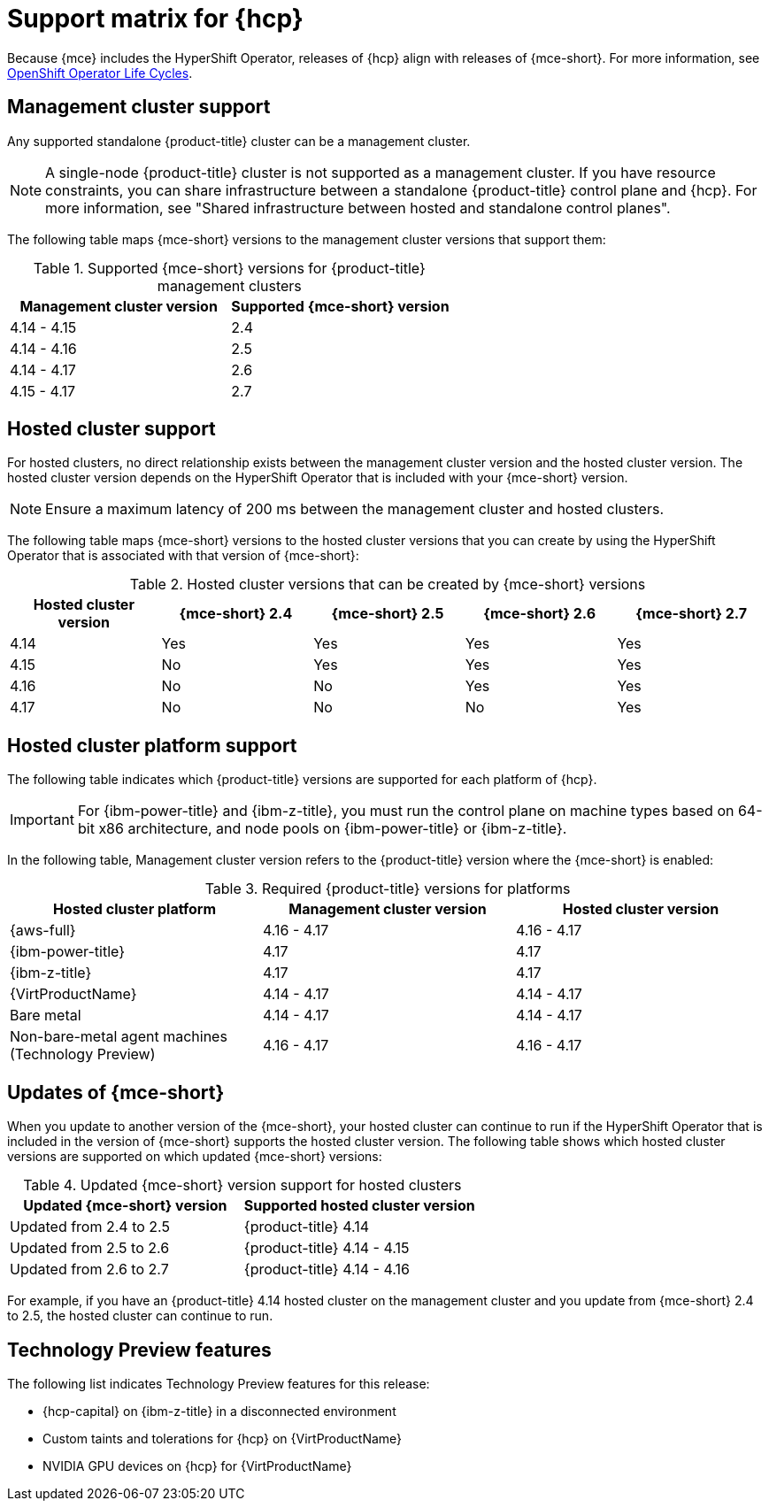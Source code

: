 // Module included in the following assemblies:
//
// * hosted-control-planes/hcp-prepare/hcp-requirements.adoc


:_mod-docs-content-type: CONCEPT
[id="hcp-support-matrix_{context}"]
= Support matrix for {hcp}

Because {mce} includes the HyperShift Operator, releases of {hcp} align with releases of {mce-short}. For more information, see link:https://access.redhat.com/support/policy/updates/openshift_operators[OpenShift Operator Life Cycles].

[id="hcp-matrix-mgmt_{context}"]
== Management cluster support

Any supported standalone {product-title} cluster can be a management cluster.

[NOTE]
====
A single-node {product-title} cluster is not supported as a management cluster. If you have resource constraints, you can share infrastructure between a standalone {product-title} control plane and {hcp}. For more information, see "Shared infrastructure between hosted and standalone control planes".
====

The following table maps {mce-short} versions to the management cluster versions that support them:

.Supported {mce-short} versions for {product-title} management clusters
[cols="2",options="header"]
|===
|Management cluster version |Supported {mce-short} version

|4.14 - 4.15
|2.4

|4.14 - 4.16
|2.5

|4.14 - 4.17
|2.6

|4.15 - 4.17
|2.7
|===

[id="hcp-matrix-hc_{context}"]
== Hosted cluster support

For hosted clusters, no direct relationship exists between the management cluster version and the hosted cluster version. The hosted cluster version depends on the HyperShift Operator that is included with your {mce-short} version.

[NOTE]
====
Ensure a maximum latency of 200 ms between the management cluster and hosted clusters.
====

The following table maps {mce-short} versions to the hosted cluster versions that you can create by using the HyperShift Operator that is associated with that version of {mce-short}:

.Hosted cluster versions that can be created by {mce-short} versions
[cols="5",options="header"]
|===
|Hosted cluster version  |{mce-short} 2.4 |{mce-short} 2.5 |{mce-short} 2.6 |{mce-short} 2.7

|4.14
|Yes
|Yes
|Yes
|Yes

|4.15
|No
|Yes
|Yes
|Yes

|4.16
|No
|No
|Yes
|Yes

|4.17
|No
|No
|No
|Yes
|===

[id="hcp-matrix-platform_{context}"]
== Hosted cluster platform support

The following table indicates which {product-title} versions are supported for each platform of {hcp}.

[IMPORTANT]
====
For {ibm-power-title} and {ibm-z-title}, you must run the control plane on machine types based on 64-bit x86 architecture, and node pools on {ibm-power-title} or {ibm-z-title}.
====

In the following table, Management cluster version refers to the {product-title} version where the {mce-short} is enabled:

.Required {product-title} versions for platforms
[cols="3",options="header"]
|===
|Hosted cluster platform |Management cluster version |Hosted cluster version

|{aws-full}
|4.16 - 4.17
|4.16 - 4.17

|{ibm-power-title}
|4.17
|4.17

|{ibm-z-title}
|4.17
|4.17

|{VirtProductName}
|4.14 - 4.17
|4.14 - 4.17

|Bare metal
|4.14 - 4.17
|4.14 - 4.17

|Non-bare-metal agent machines (Technology Preview)
|4.16 - 4.17
|4.16 - 4.17
|===

[id="hcp-matrix-updates_{context}"]
== Updates of {mce-short}

When you update to another version of the {mce-short}, your hosted cluster can continue to run if the HyperShift Operator that is included in the version of {mce-short} supports the hosted cluster version. The following table shows which hosted cluster versions are supported on which updated {mce-short} versions:

.Updated {mce-short} version support for hosted clusters
[cols="2",options="header"]
|===
|Updated {mce-short} version |Supported hosted cluster version

|Updated from 2.4 to 2.5
|{product-title} 4.14

|Updated from 2.5 to 2.6
|{product-title} 4.14 - 4.15

|Updated from 2.6 to 2.7
|{product-title} 4.14 - 4.16
|===

For example, if you have an {product-title} 4.14 hosted cluster on the management cluster and you update from {mce-short} 2.4 to 2.5, the hosted cluster can continue to run.

[id="hcp-matrix-tp_{context}"]
== Technology Preview features

The following list indicates Technology Preview features for this release:

* {hcp-capital} on {ibm-z-title} in a disconnected environment
* Custom taints and tolerations for {hcp} on {VirtProductName}
* NVIDIA GPU devices on {hcp} for {VirtProductName}
